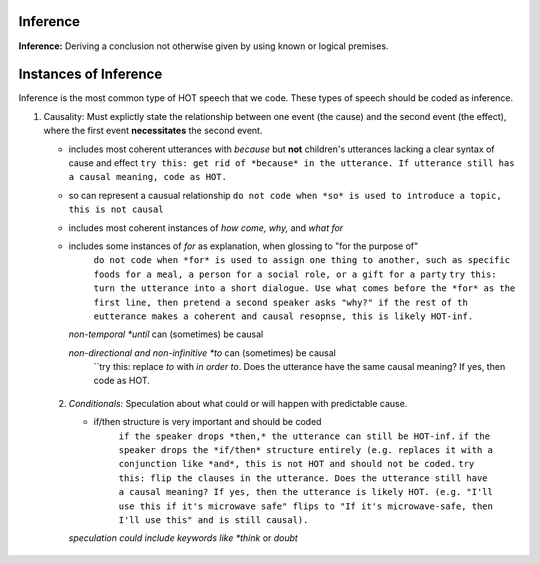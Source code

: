
Inference
=========

**Inference:** Deriving a conclusion not otherwise given by using known or logical premises.

Instances of Inference
======================

Inference is the most common type of HOT speech that we code.  These types of speech should be coded as inference.

1.  Causality: Must explictly state the relationship between one event (the cause) and the second event (the effect), where the first event **necessitates** the second event.

    * includes most coherent utterances with *because* but **not** children's utterances lacking a clear syntax of cause and effect
      ``try this: get rid of *because* in the utterance. If utterance still has a causal meaning, code as HOT.``
    
    * so can represent a causual relationship
      ``do not code when *so* is used to introduce a topic, this is not causal``
    
    * includes most coherent instances of *how come, why,* and *what for*
    
    * includes some instances of *for* as explanation, when glossing to "for the purpose of"
         ``do not code when *for* is used to assign one thing to another, such as specific foods for a meal, a person for a social role, or a gift for a party``
         ``try this: turn the utterance into a short dialogue. Use what comes before the *for* as the first line, then pretend a second speaker asks "why?" if the rest of th eutterance makes a coherent and causal resopnse, this is likely HOT-inf.``
         
      *non-temporal *until* can (sometimes) be causal
      
      *non-directional and non-infinitive *to* can (sometimes) be causal
            ``try this: replace *to* with *in order to*. Does the utterance have the same causal meaning? If yes, then code as HOT.
            
   2. *Conditionals:*  Speculation about what could or will happen with predictable cause.
   
      * if/then structure is very important and should be coded
            ``if the speaker drops *then,* the utterance can still be HOT-inf.``
            ``if the speaker drops the *if/then* structure entirely (e.g. replaces it with a conjunction like *and*, this is not HOT and should not be coded.``
            ``try this: flip the clauses in the utterance. Does the utterance still have a causal meaning? If yes, then the utterance is likely HOT. (e.g. "I'll use this if it's microwave safe" flips to "If it's microwave-safe, then I'll use this" and is still causal).``
      *speculation could include keywords like *think* or *doubt*
      
    
    
